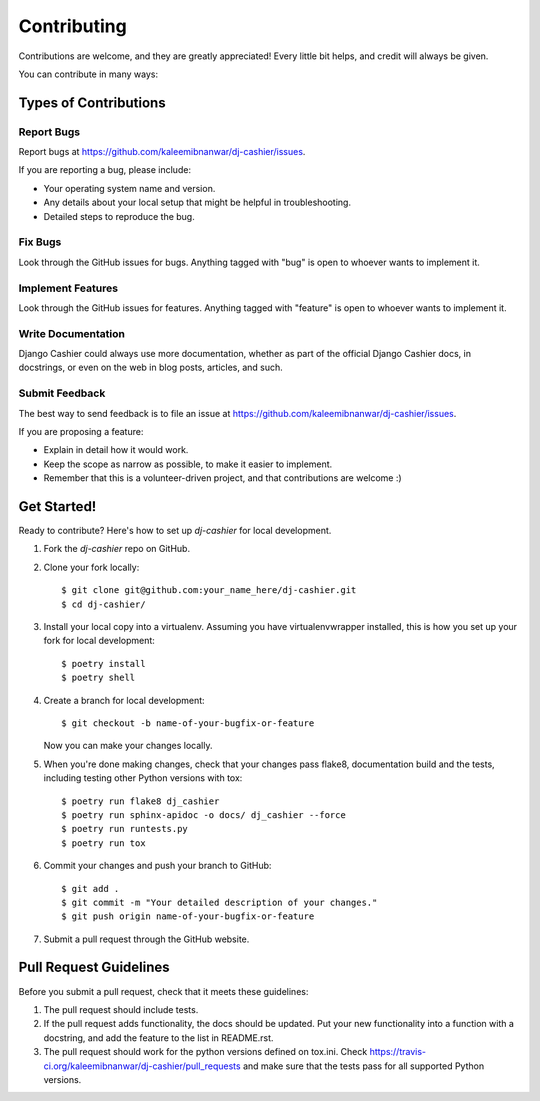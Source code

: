 ============
Contributing
============

Contributions are welcome, and they are greatly appreciated! Every
little bit helps, and credit will always be given. 

You can contribute in many ways:

Types of Contributions
----------------------

Report Bugs
~~~~~~~~~~~

Report bugs at https://github.com/kaleemibnanwar/dj-cashier/issues.

If you are reporting a bug, please include:

* Your operating system name and version.
* Any details about your local setup that might be helpful in troubleshooting.
* Detailed steps to reproduce the bug.

Fix Bugs
~~~~~~~~

Look through the GitHub issues for bugs. Anything tagged with "bug"
is open to whoever wants to implement it.

Implement Features
~~~~~~~~~~~~~~~~~~

Look through the GitHub issues for features. Anything tagged with "feature"
is open to whoever wants to implement it.

Write Documentation
~~~~~~~~~~~~~~~~~~~

Django Cashier could always use more documentation, whether as part of the 
official Django Cashier docs, in docstrings, or even on the web in blog posts,
articles, and such.

Submit Feedback
~~~~~~~~~~~~~~~

The best way to send feedback is to file an issue at https://github.com/kaleemibnanwar/dj-cashier/issues.

If you are proposing a feature:

* Explain in detail how it would work.
* Keep the scope as narrow as possible, to make it easier to implement.
* Remember that this is a volunteer-driven project, and that contributions
  are welcome :)

Get Started!
------------

Ready to contribute? Here's how to set up `dj-cashier` for local development.

1. Fork the `dj-cashier` repo on GitHub.
2. Clone your fork locally::

    $ git clone git@github.com:your_name_here/dj-cashier.git
    $ cd dj-cashier/

3. Install your local copy into a virtualenv. Assuming you have virtualenvwrapper installed, this is how you set up your fork for local development::

    $ poetry install
    $ poetry shell

4. Create a branch for local development::

    $ git checkout -b name-of-your-bugfix-or-feature

   Now you can make your changes locally.

5. When you're done making changes, check that your changes pass flake8, documentation build and the
   tests, including testing other Python versions with tox::

        $ poetry run flake8 dj_cashier
        $ poetry run sphinx-apidoc -o docs/ dj_cashier --force
        $ poetry run runtests.py
        $ poetry run tox

6. Commit your changes and push your branch to GitHub::

    $ git add .
    $ git commit -m "Your detailed description of your changes."
    $ git push origin name-of-your-bugfix-or-feature

7. Submit a pull request through the GitHub website.

Pull Request Guidelines
-----------------------

Before you submit a pull request, check that it meets these guidelines:

1. The pull request should include tests.
2. If the pull request adds functionality, the docs should be updated. Put
   your new functionality into a function with a docstring, and add the
   feature to the list in README.rst.
3. The pull request should work for the python versions defined on tox.ini. Check 
   https://travis-ci.org/kaleemibnanwar/dj-cashier/pull_requests
   and make sure that the tests pass for all supported Python versions.


